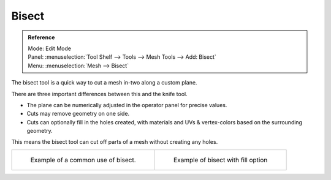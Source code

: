 
******
Bisect
******

.. admonition:: Reference
   :class: refbox

   | Mode:     Edit Mode
   | Panel:    :menuselection:`Tool Shelf --> Tools --> Mesh Tools --> Add: Bisect`
   | Menu:     :menuselection:`Mesh --> Bisect`


The bisect tool is a quick way to cut a mesh in-two along a custom plane.

There are three important differences between this and the knife tool.


- The plane can be numerically adjusted in the operator panel for precise values.
- Cuts may remove geometry on one side.
- Cuts can optionally fill in the holes created,
  with materials and UVs & vertex-colors based on the surrounding geometry.

This means the bisect tool can cut off parts of a mesh without creating any holes.

.. list-table::

   * - .. figure:: /images/mesh_bisect.png
         :width: 300px

         Example of a common use of bisect.

     - .. figure:: /images/mesh_bisect_uv.jpg
          :width: 320px

          Example of bisect with fill option
